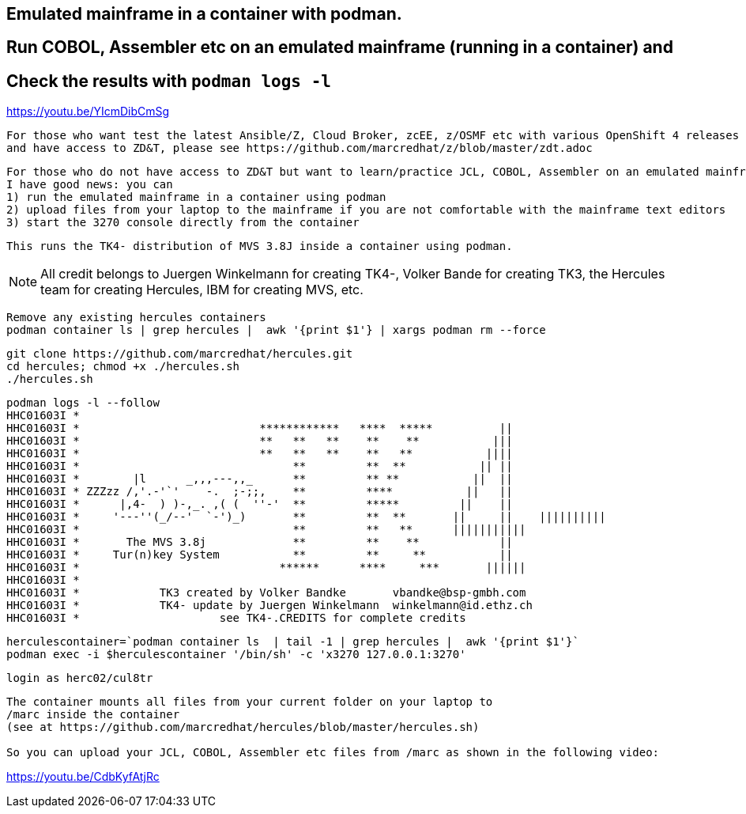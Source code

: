 
== Emulated mainframe in a container with podman.

== Run COBOL, Assembler etc on an emulated mainframe (running in a container) and
== Check the results with `podman logs  -l`

https://youtu.be/YIcmDibCmSg

----
For those who want test the latest Ansible/Z, Cloud Broker, zcEE, z/OSMF etc with various OpenShift 4 releases
and have access to ZD&T, please see https://github.com/marcredhat/z/blob/master/zdt.adoc
----

----
For those who do not have access to ZD&T but want to learn/practice JCL, COBOL, Assembler on an emulated mainframe,
I have good news: you can
1) run the emulated mainframe in a container using podman 
2) upload files from your laptop to the mainframe if you are not comfortable with the mainframe text editors 
3) start the 3270 console directly from the container
----

----
This runs the TK4- distribution of MVS 3.8J inside a container using podman.
----


NOTE: All credit belongs to Juergen Winkelmann for creating TK4-, Volker Bande for creating TK3, the Hercules team for creating Hercules, IBM for creating MVS, etc. 


----
Remove any existing hercules containers
podman container ls | grep hercules |  awk '{print $1'} | xargs podman rm --force
----

----
git clone https://github.com/marcredhat/hercules.git
cd hercules; chmod +x ./hercules.sh 
./hercules.sh
----

----
podman logs -l --follow
HHC01603I *
HHC01603I *                           ************   ****  *****          ||
HHC01603I *                           **   **   **    **    **           |||
HHC01603I *                           **   **   **    **   **           ||||
HHC01603I *                                **         **  **           || ||
HHC01603I *        |l      _,,,---,,_      **         ** **           ||  ||
HHC01603I * ZZZzz /,'.-'`'    -.  ;-;;,    **         ****           ||   ||
HHC01603I *      |,4-  ) )-,_. ,( (  ''-'  **         *****         ||    ||
HHC01603I *     '---''(_/--'  `-')_)       **         **  **       ||     ||    ||||||||||
HHC01603I *                                **         **   **      |||||||||||
HHC01603I *       The MVS 3.8j             **         **    **            ||
HHC01603I *     Tur(n)key System           **         **     **           ||
HHC01603I *                              ******      ****     ***       ||||||
HHC01603I *
HHC01603I *            TK3 created by Volker Bandke       vbandke@bsp-gmbh.com
HHC01603I *            TK4- update by Juergen Winkelmann  winkelmann@id.ethz.ch
HHC01603I *                     see TK4-.CREDITS for complete credits
----


----
herculescontainer=`podman container ls  | tail -1 | grep hercules |  awk '{print $1'}`
podman exec -i $herculescontainer '/bin/sh' -c 'x3270 127.0.0.1:3270'
----

----
login as herc02/cul8tr
----

----
The container mounts all files from your current folder on your laptop to 
/marc inside the container
(see at https://github.com/marcredhat/hercules/blob/master/hercules.sh)

So you can upload your JCL, COBOL, Assembler etc files from /marc as shown in the following video:
----

https://youtu.be/CdbKyfAtjRc


